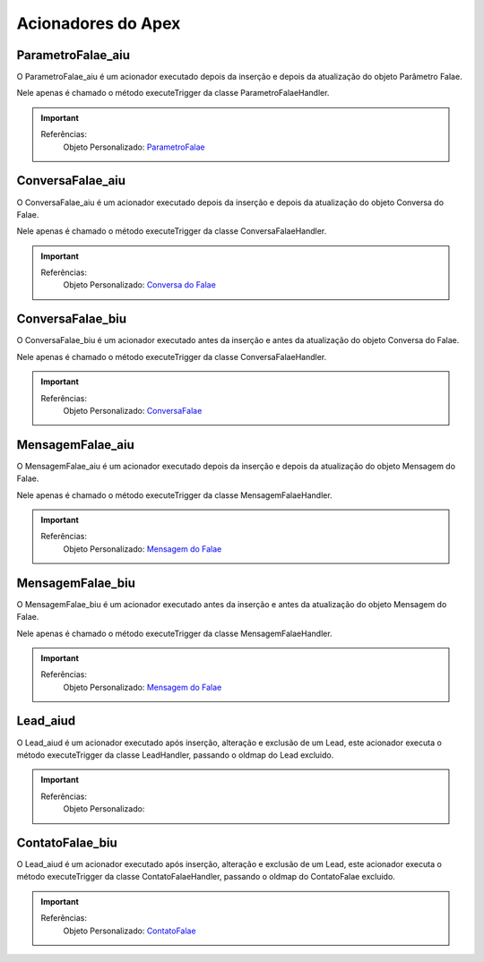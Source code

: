 #################
Acionadores do Apex
#################

ParametroFalae_aiu
-----------------------

O ParametroFalae_aiu é um acionador executado depois da inserção e depois da atualização do objeto Parâmetro Falae.

Nele apenas é chamado o método executeTrigger da classe ParametroFalaeHandler.

.. Important::
   Referências:
    Objeto Personalizado:
    `ParametroFalae`_

ConversaFalae_aiu
-----------------------
O ConversaFalae_aiu é um acionador executado depois da inserção e depois da atualização do objeto Conversa do Falae.

Nele apenas é chamado o método executeTrigger da classe ConversaFalaeHandler.

.. Important::
   Referências:
    Objeto Personalizado:
    `Conversa do Falae`_

ConversaFalae_biu
-----------------------

O ConversaFalae_biu é um acionador executado antes da inserção e antes da atualização do objeto Conversa do Falae.

Nele apenas é chamado o método executeTrigger da classe ConversaFalaeHandler.

.. Important::
   Referências:
    Objeto Personalizado:
    `ConversaFalae`_



MensagemFalae_aiu
-----------------------

O MensagemFalae_aiu é um acionador executado depois da inserção e depois da atualização do objeto Mensagem do Falae.

Nele apenas é chamado o método executeTrigger da classe MensagemFalaeHandler.

.. Important::
   Referências:
    Objeto Personalizado:
    `Mensagem do Falae`_



MensagemFalae_biu
-----------------------

O MensagemFalae_biu é um acionador executado antes da inserção e antes da atualização do objeto Mensagem do Falae.

Nele apenas é chamado o método executeTrigger da classe MensagemFalaeHandler.

.. Important::
   Referências:
    Objeto Personalizado:
    `Mensagem do Falae`_

Lead_aiud
-----------------------

O Lead_aiud é um acionador executado após inserção, alteração e exclusão de um Lead, este acionador executa o método executeTrigger da classe LeadHandler, passando o oldmap do Lead excluido.


.. Important::
   Referências:
    Objeto Personalizado:
    

ContatoFalae_biu
-----------------------

O Lead_aiud é um acionador executado após inserção, alteração e exclusão de um Lead, este acionador executa o método executeTrigger da classe ContatoFalaeHandler, passando o oldmap do ContatoFalae excluido.

.. Important::
   Referências:
    Objeto Personalizado:
    `ContatoFalae`_

.. _Conversa do Falae : https://whatsapp-teste.readthedocs.io/en/latest/Tecnico/Objetos.html
.. _Mensagem do Falae : https://whatsapp-teste.readthedocs.io/en/latest/Tecnico/Objetos.html
.. _ContatoFalae : https://whatsapp-teste.readthedocs.io/en/latest/Tecnico/Objetos.html
.. _ConversaFalae : https://whatsapp-teste.readthedocs.io/en/latest/Tecnico/Objetos.html
.. _ParametroFalae : https://whatsapp-teste.readthedocs.io/en/latest/Tecnico/Objetos.html
.. _MensagemFalae : https://whatsapp-teste.readthedocs.io/en/latest/Tecnico/Objetos.html
